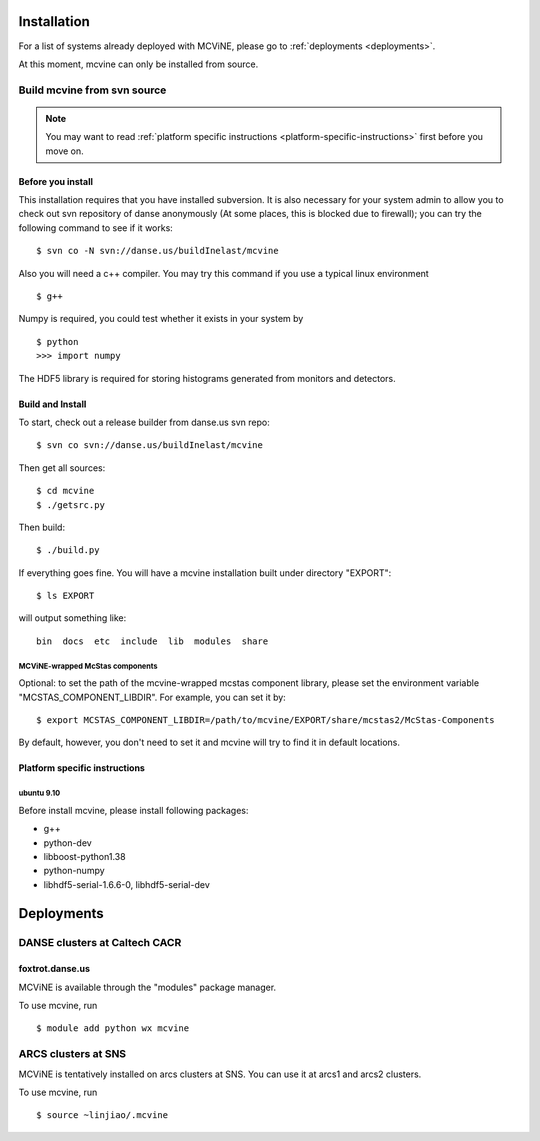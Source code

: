 .. _installation:

Installation
============

For a list of systems already deployed with MCViNE, please go to
:ref:`deployments <deployments>`.

At this moment, mcvine can only be installed from source.

Build mcvine from svn source
----------------------------

.. note::
  You may want to read :ref:`platform specific instructions <platform-specific-instructions>`
  first before you move on.


Before you install
^^^^^^^^^^^^^^^^^^
This installation requires that you have installed subversion.
It is also necessary for your system admin to allow
you to check out svn repository of danse anonymously  (At some places,
this is blocked due to firewall); you can try the following command to see if it works::

 $ svn co -N svn://danse.us/buildInelast/mcvine

Also you will need a c++ compiler. You may try this command if you use
a typical linux environment ::

 $ g++

Numpy is required, you could test whether it exists in your system by ::

 $ python
 >>> import numpy

The HDF5 library is required for storing histograms generated from monitors and detectors.


Build and Install
^^^^^^^^^^^^^^^^^

To start, check out a release builder from danse.us svn repo::

 $ svn co svn://danse.us/buildInelast/mcvine

Then get all sources::

 $ cd mcvine
 $ ./getsrc.py

Then build::

 $ ./build.py

If everything goes fine. You will have a mcvine installation built
under directory "EXPORT"::

 $ ls EXPORT

will output something like::

 bin  docs  etc  include  lib  modules  share


MCViNE-wrapped McStas components
""""""""""""""""""""""""""""""""
Optional: 
to set the path of the mcvine-wrapped mcstas component library, please
set the environment variable "MCSTAS_COMPONENT_LIBDIR". For example,
you can set it by::

 $ export MCSTAS_COMPONENT_LIBDIR=/path/to/mcvine/EXPORT/share/mcstas2/McStas-Components


By default, however, you don't need to set it and mcvine will try 
to find it in default locations.


.. _platform-specific-instructions:

Platform specific instructions
^^^^^^^^^^^^^^^^^^^^^^^^^^^^^^

ubuntu 9.10
"""""""""""

Before install mcvine, please install following packages:

* g++
* python-dev
* libboost-python1.38
* python-numpy
* libhdf5-serial-1.6.6-0, libhdf5-serial-dev



.. _deployments:

Deployments
===========

DANSE clusters at Caltech CACR
------------------------------

foxtrot.danse.us
^^^^^^^^^^^^^^^^
MCViNE is available through the "modules" package manager.

To use mcvine, run ::

 $ module add python wx mcvine



ARCS clusters at SNS
--------------------
MCViNE is tentatively installed on arcs clusters at SNS. 
You can use it at arcs1 and arcs2 clusters.

To use mcvine, run ::

 $ source ~linjiao/.mcvine

